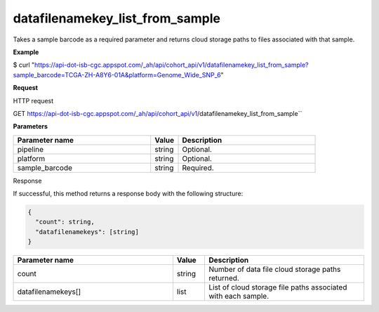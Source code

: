 datafilenamekey_list_from_sample
################################
Takes a sample barcode as a required parameter and returns cloud storage paths to files associated with that sample.

**Example**

$ curl "https://api-dot-isb-cgc.appspot.com/_ah/api/cohort_api/v1/datafilenamekey_list_from_sample?sample_barcode=TCGA-ZH-A8Y6-01A&platform=Genome_Wide_SNP_6"

**Request**

HTTP request

GET https://api-dot-isb-cgc.appspot.com/_ah/api/cohort_api/v1/datafilenamekey_list_from_sample``

**Parameters**

.. csv-table::
	:header: "**Parameter name**", "**Value**", "**Description**"
	:widths: 50, 10, 50

	pipeline,string,Optional.
	platform,string,Optional.
	sample_barcode,string,Required.


Response

If successful, this method returns a response body with the following structure:

.. code-block:: javascript

  {
    "count": string,
    "datafilenamekeys": [string]
  }

.. csv-table::
	:header: "**Parameter name**", "**Value**", "**Description**"
	:widths: 50, 10, 50

	count, string, "Number of data file cloud storage paths returned."
	datafilenamekeys[], list, "List of cloud storage file paths associated with each sample."
